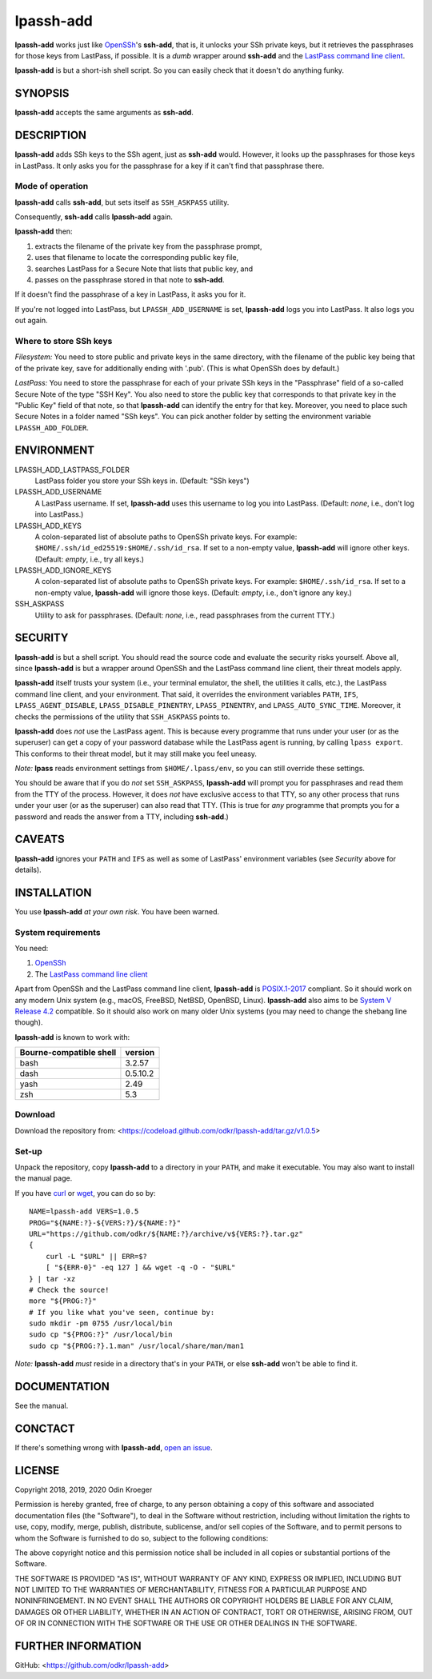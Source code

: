 ==========
lpassh-add
==========

**lpassh-add** works just like `OpenSSh <https://www.openssh.com>`_'s
**ssh-add**, that is, it unlocks your SSh private keys, but it retrieves
the passphrases for those keys from LastPass, if possible. It is a *dumb*
wrapper around **ssh-add** and the `LastPass command line client
<https://github.com/lastpass/lastpass-cli>`_.

**lpassh-add** is but a short-ish shell script.
So you can easily check that it doesn't do anything funky.


SYNOPSIS
========

**lpassh-add** accepts the same arguments as **ssh-add**.


DESCRIPTION
===========

**lpassh-add** adds SSh keys to the SSh agent, just as **ssh-add** would.
However, it looks up the passphrases for those keys in LastPass. It only asks
you for the passphrase for a key if it can't find that passphrase there.


Mode of operation
-----------------

**lpassh-add** calls **ssh-add**, but sets itself as ``SSH_ASKPASS`` utility.

Consequently, **ssh-add** calls **lpassh-add** again.

**lpassh-add** then:

1. extracts the filename of the private key from the passphrase prompt,
2. uses that filename to locate the corresponding public key file,
3. searches LastPass for a Secure Note that lists that public key, and
4. passes on the passphrase stored in that note to **ssh-add**.

If it doesn't find the passphrase of a key in LastPass, it asks you for it.

If you're not logged into LastPass, but ``LPASSH_ADD_USERNAME`` is set,
**lpassh-add** logs you into LastPass. It also logs you out again.


Where to store SSh keys
-----------------------

*Filesystem:* You need to store public and private keys in the same directory,
with the filename of the public key being that of the private key, save for
additionally ending with '.pub'. (This is what OpenSSh does by default.)

.. image:: illustration-keys.png
  :height: 762px
  :width: 539px
  :align: center
  :alt: A terminal client showing files.

*LastPass:* You need to store the passphrase for each of your private SSh keys
in the "Passphrase" field of a so-called Secure Note of the type "SSH Key". You
also need to store the public key that corresponds to that private key in the
"Public Key" field of that note, so that **lpassh-add** can identify the entry
for that key. Moreover, you need to place such Secure Notes in a folder named
"SSh keys". You can pick another folder by setting the environment variable
``LPASSH_ADD_FOLDER``.

.. image:: illustration-lpass.png
   :height: 600px
   :width: 395px
   :align: center
   :alt: The LastPass client showing an entry for an SSh key.


ENVIRONMENT
===========

LPASSH_ADD_LASTPASS_FOLDER
    LastPass folder you store your SSh keys in.
    (Default: "SSh keys")

LPASSH_ADD_USERNAME
    A LastPass username.
    If set, **lpassh-add** uses this username to log you into LastPass.
    (Default: *none*, i.e., don't log into LastPass.)

LPASSH_ADD_KEYS
    A colon-separated list of absolute paths to OpenSSh private keys.
    For example: ``$HOME/.ssh/id_ed25519:$HOME/.ssh/id_rsa``.
    If set to a non-empty value, **lpassh-add** will ignore other keys.
    (Default: *empty*, i.e., try all keys.)

LPASSH_ADD_IGNORE_KEYS
    A colon-separated list of absolute paths to OpenSSh private keys.
    For example: ``$HOME/.ssh/id_rsa``.
    If set to a non-empty value, **lpassh-add** will ignore those keys.
    (Default: *empty*, i.e., don't ignore any key.)

SSH_ASKPASS
    Utility to ask for passphrases.
    (Default: *none*, i.e., read passphrases from the current TTY.)


SECURITY
========

**lpassh-add** is but a shell script. You should read the source code and
evaluate the security risks yourself. Above all, since **lpassh-add** is
but a wrapper around OpenSSh and the LastPass command line client, their
threat models apply.

**lpassh-add** itself trusts your system (i.e., your terminal emulator,
the shell, the utilities it calls, etc.), the LastPass command line client,
and your environment. That said, it overrides the environment variables
``PATH``, ``IFS``, ``LPASS_AGENT_DISABLE``, ``LPASS_DISABLE_PINENTRY``,
``LPASS_PINENTRY``, and ``LPASS_AUTO_SYNC_TIME``. Moreover, it checks
the permissions of the utility that ``SSH_ASKPASS`` points to.

**lpassh-add** does *not* use the LastPass agent. This is because every
programme that runs under your user (or as the superuser) can get a copy
of your password database while the LastPass agent is running, by calling
``lpass export``. This conforms to their threat model, but it may still
make you feel uneasy.

*Note:* **lpass** reads environment settings from ``$HOME/.lpass/env``,
so you can still override these settings.

You should be aware that if you do *not* set ``SSH_ASKPASS``, **lpassh-add**
will prompt you for passphrases and read them from the TTY of the process.
However, it does *not* have exclusive access to that TTY, so any other process
that runs under your user (or as the superuser) can also read that TTY.
(This is true for *any* programme that prompts you for a password and reads
the answer from a TTY, including **ssh-add**.)


CAVEATS
=======

**lpassh-add** ignores your ``PATH`` and ``IFS`` as well as some of LastPass'
environment variables (see *Security* above for details).


INSTALLATION
============

You use **lpassh-add** *at your own risk*. You have been warned.


System requirements
-------------------

You need:

1. `OpenSSh <https://www.openssh.com>`_
2. The `LastPass command line client
   <https://github.com/lastpass/lastpass-cli>`_

Apart from OpenSSh and the LastPass command line client, **lpassh-add** is
`POSIX.1-2017 <http://pubs.opengroup.org/onlinepubs/9699919799/>`_ compliant.
So it should work on any modern Unix system (e.g., macOS, FreeBSD, NetBSD,
OpenBSD, Linux). **lpassh-add** also aims to be `System V Release 4.2
<https://www.in-ulm.de/~mascheck/bourne/>`_ compatible. So it should also
work on many older Unix systems (you may need to change the shebang line
though).

**lpassh-add** is known to work with:

+-------------------------+----------+
| Bourne-compatible shell | version  |
+=========================+==========+
| bash                    | 3.2.57   |
+-------------------------+----------+
| dash                    | 0.5.10.2 |
+-------------------------+----------+
| yash                    | 2.49     |
+-------------------------+----------+
| zsh                     | 5.3      |
+-------------------------+----------+


Download
--------

Download the repository from:
<https://codeload.github.com/odkr/lpassh-add/tar.gz/v1.0.5>


Set-up
------

Unpack the repository, copy **lpassh-add** to a directory in your ``PATH``,
and make it executable. You may also want to install the manual page.

If you have `curl <https://curl.haxx.se/>`_ or
`wget <https://www.gnu.org/software/wget/>`_,
you can do so by::

    NAME=lpassh-add VERS=1.0.5
    PROG="${NAME:?}-${VERS:?}/${NAME:?}"
    URL="https://github.com/odkr/${NAME:?}/archive/v${VERS:?}.tar.gz"
    {
        curl -L "$URL" || ERR=$?
        [ "${ERR-0}" -eq 127 ] && wget -q -O - "$URL"
    } | tar -xz
    # Check the source!
    more "${PROG:?}"
    # If you like what you've seen, continue by:
    sudo mkdir -pm 0755 /usr/local/bin
    sudo cp "${PROG:?}" /usr/local/bin
    sudo cp "${PROG:?}.1.man" /usr/local/share/man/man1

*Note:* **lpassh-add** *must* reside in a directory that's in your ``PATH``,
or else **ssh-add** won't be able to find it.


DOCUMENTATION
=============

See the manual.


CONCTACT
========

If there's something wrong with **lpassh-add**, `open an issue
<https://github.com/odkr/lpassh-add/issues>`_.


LICENSE
=======

Copyright 2018, 2019, 2020 Odin Kroeger

Permission is hereby granted, free of charge, to any person obtaining a copy
of this software and associated documentation files (the "Software"), to deal
in the Software without restriction, including without limitation the rights
to use, copy, modify, merge, publish, distribute, sublicense, and/or sell
copies of the Software, and to permit persons to whom the Software is
furnished to do so, subject to the following conditions:

The above copyright notice and this permission notice shall be included in
all copies or substantial portions of the Software.

THE SOFTWARE IS PROVIDED "AS IS", WITHOUT WARRANTY OF ANY KIND, EXPRESS OR
IMPLIED, INCLUDING BUT NOT LIMITED TO THE WARRANTIES OF MERCHANTABILITY,
FITNESS FOR A PARTICULAR PURPOSE AND NONINFRINGEMENT. IN NO EVENT SHALL THE
AUTHORS OR COPYRIGHT HOLDERS BE LIABLE FOR ANY CLAIM, DAMAGES OR OTHER
LIABILITY, WHETHER IN AN ACTION OF CONTRACT, TORT OR OTHERWISE, ARISING FROM,
OUT OF OR IN CONNECTION WITH THE SOFTWARE OR THE USE OR OTHER DEALINGS IN THE
SOFTWARE.


FURTHER INFORMATION
===================

GitHub:
<https://github.com/odkr/lpassh-add>

